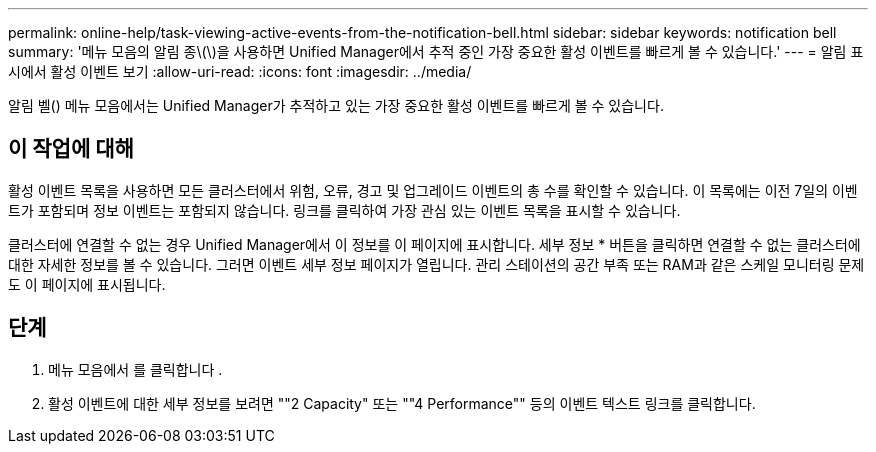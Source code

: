 ---
permalink: online-help/task-viewing-active-events-from-the-notification-bell.html 
sidebar: sidebar 
keywords: notification bell 
summary: '메뉴 모음의 알림 종\(\)을 사용하면 Unified Manager에서 추적 중인 가장 중요한 활성 이벤트를 빠르게 볼 수 있습니다.' 
---
= 알림 표시에서 활성 이벤트 보기
:allow-uri-read: 
:icons: font
:imagesdir: ../media/


[role="lead"]
알림 벨(image:../media/notification-bell.png[""]) 메뉴 모음에서는 Unified Manager가 추적하고 있는 가장 중요한 활성 이벤트를 빠르게 볼 수 있습니다.



== 이 작업에 대해

활성 이벤트 목록을 사용하면 모든 클러스터에서 위험, 오류, 경고 및 업그레이드 이벤트의 총 수를 확인할 수 있습니다. 이 목록에는 이전 7일의 이벤트가 포함되며 정보 이벤트는 포함되지 않습니다. 링크를 클릭하여 가장 관심 있는 이벤트 목록을 표시할 수 있습니다.

클러스터에 연결할 수 없는 경우 Unified Manager에서 이 정보를 이 페이지에 표시합니다. 세부 정보 * 버튼을 클릭하면 연결할 수 없는 클러스터에 대한 자세한 정보를 볼 수 있습니다. 그러면 이벤트 세부 정보 페이지가 열립니다. 관리 스테이션의 공간 부족 또는 RAM과 같은 스케일 모니터링 문제도 이 페이지에 표시됩니다.



== 단계

. 메뉴 모음에서 를 클릭합니다 image:../media/notification-bell.png[""].
. 활성 이벤트에 대한 세부 정보를 보려면 ""2 Capacity" 또는 ""4 Performance"" 등의 이벤트 텍스트 링크를 클릭합니다.

